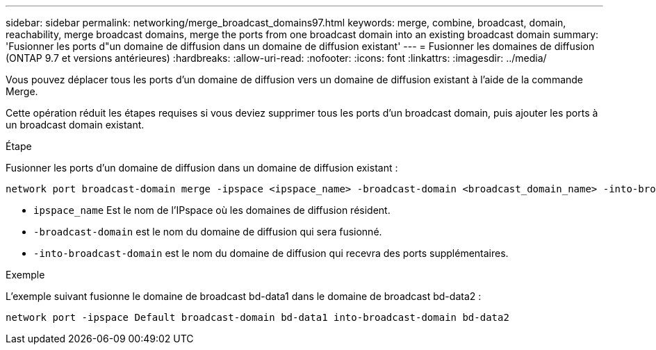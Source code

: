 ---
sidebar: sidebar 
permalink: networking/merge_broadcast_domains97.html 
keywords: merge, combine, broadcast, domain, reachability, merge broadcast domains, merge the ports from one broadcast domain into an existing broadcast domain 
summary: 'Fusionner les ports d"un domaine de diffusion dans un domaine de diffusion existant' 
---
= Fusionner les domaines de diffusion (ONTAP 9.7 et versions antérieures)
:hardbreaks:
:allow-uri-read: 
:nofooter: 
:icons: font
:linkattrs: 
:imagesdir: ../media/


[role="lead"]
Vous pouvez déplacer tous les ports d'un domaine de diffusion vers un domaine de diffusion existant à l'aide de la commande Merge.

Cette opération réduit les étapes requises si vous deviez supprimer tous les ports d'un broadcast domain, puis ajouter les ports à un broadcast domain existant.

.Étape
Fusionner les ports d'un domaine de diffusion dans un domaine de diffusion existant :

....
network port broadcast-domain merge -ipspace <ipspace_name> -broadcast-domain <broadcast_domain_name> -into-broadcast-domain <broadcast_domain_name>
....
* `ipspace_name` Est le nom de l'IPspace où les domaines de diffusion résident.
* `-broadcast-domain` est le nom du domaine de diffusion qui sera fusionné.
* `-into-broadcast-domain` est le nom du domaine de diffusion qui recevra des ports supplémentaires.


.Exemple
L'exemple suivant fusionne le domaine de broadcast bd-data1 dans le domaine de broadcast bd-data2 :

`network port -ipspace Default broadcast-domain bd-data1 into-broadcast-domain bd-data2`
